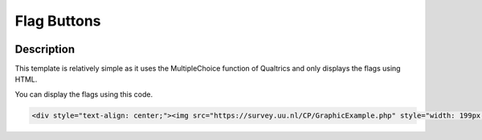 ===========================
Flag Buttons
===========================

.. image:: _static/FlagImage2.png
  :width: 800

Description
==============
This template is relatively simple as it uses the MultipleChoice function of Qualtrics and only displays the flags using HTML.

.. image:: _static/FlagButton.png
  :width: 800

You can display the flags using this code.

.. code-block:: console

    <div style="text-align: center;"><img src="https://survey.uu.nl/CP/GraphicExample.php" style="width: 199px; height: 132px;;" /><br />Name</div>